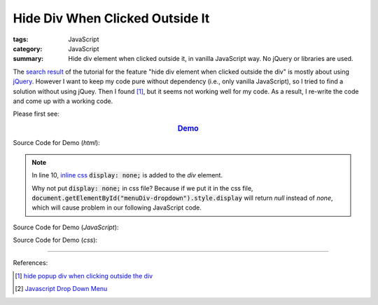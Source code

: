 Hide Div When Clicked Outside It
################################

:tags: JavaScript
:category: JavaScript
:summary: Hide div element when clicked outside it, in vanilla JavaScript way. No jQuery or libraries are used.

The `search result`_ of the tutorial for the feature
"hide div element when clicked outside the div" is mostly about using jQuery_.
However I want to keep my code pure without dependency (i.e., only vanilla
JavaScript), so I tried to find a solution without using jQuey. Then I found
[1]_, but it seems not working well for my code. As a result, I re-write the
code and come up with a working code.

Please first see:

.. rubric:: `Demo <{filename}vanilla-javascript-dropdown-menu-example.html>`_
   :class: align-center

Source Code for Demo (*html*):

.. show_github_file:: siongui userpages content/articles/2015/02/13/vanilla-javascript-dropdown-menu-example.html

.. note::

  In line 10, `inline css`_ :code:`display: none;` is added to the *div* element.

  Why not put :code:`display: none;` in css file? Because if we put it in the
  css file, :code:`document.getElementById("menuDiv-dropdown").style.display`
  will return *null* instead of *none*, which will cause problem in our
  following JavaScript code.

Source Code for Demo (*JavaScript*):

.. show_github_file:: siongui userpages content/articles/2015/02/13/vanilla-javascript-dropdown-menu-example.js

Source Code for Demo (*css*):

.. show_github_file:: siongui userpages content/articles/2015/02/13/style.css

----

References:

.. [1] `hide popup div when clicking outside the div <http://www.webdeveloper.com/forum/showthread.php?t=98973>`_

.. [2] `Javascript Drop Down Menu <{filename}javascript-dropdown-menu%en.rst>`_

.. _search result: https://www.google.com/search?aq=f&gcx=w&sourceid=chrome&ie=UTF-8&q=Hide+Div+When+Clicking+Outside+the+Div

.. _jQuery: http://jquery.com/

.. _inline css: http://www.w3schools.com/css/css_howto.asp
